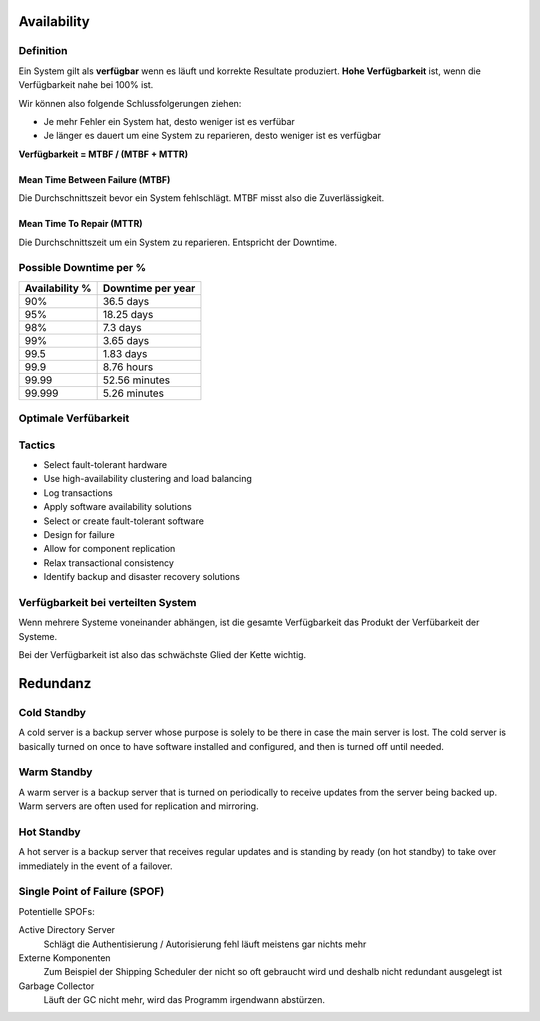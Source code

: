 Availability
============

Definition
----------
Ein System gilt als **verfügbar** wenn es läuft und korrekte Resultate produziert.
**Hohe Verfügbarkeit** ist, wenn die Verfügbarkeit nahe bei 100% ist.

Wir können also folgende Schlussfolgerungen ziehen:

* Je mehr Fehler ein System hat, desto weniger ist es verfübar
* Je länger es dauert um eine System zu reparieren, desto weniger ist es verfügbar

**Verfügbarkeit = MTBF / (MTBF + MTTR)**

.. image:: images/availability-relevant-points-in-time.png

Mean Time Between Failure (MTBF)
^^^^^^^^^^^^^^^^^^^^^^^^^^^^^^^^
Die Durchschnittszeit bevor ein System fehlschlägt.
MTBF misst also die Zuverlässigkeit.

Mean Time To Repair (MTTR)
^^^^^^^^^^^^^^^^^^^^^^^^^^
Die Durchschnittszeit um ein System zu reparieren.
Entspricht der Downtime.


Possible Downtime per %
-----------------------

==============  =================
Availability %  Downtime per year 
==============  =================
90%             36.5 days
95%             18.25 days
98%             7.3 days
99%             3.65 days
99.5            1.83 days
99.9            8.76 hours
99.99           52.56 minutes
99.999          5.26 minutes
==============  =================

Optimale Verfübarkeit
---------------------

.. image:: images/cost-vs-availability.png

Tactics
-------

* Select fault-tolerant hardware
* Use high-availability clustering and load balancing
* Log transactions
* Apply software availability solutions
* Select or create fault-tolerant software
* Design for failure
* Allow for component replication
* Relax transactional consistency
* Identify backup and disaster recovery solutions

Verfügbarkeit bei verteilten System
-----------------------------------
Wenn mehrere Systeme voneinander abhängen, ist die gesamte Verfügbarkeit das Produkt
der Verfübarkeit der Systeme.

Bei der Verfügbarkeit ist also das schwächste Glied der Kette wichtig.

.. image:: images/serial-composed-systems.png
.. image:: images/serial-composed-systems-formula.png


Redundanz
=========

===========  ===============  =============  ============
Modus        Installed Nodes  Running Nodes  Active Nodes
===========  ===============  =============  ============
Single Node  1                1              1
Cold Standby N                1              1
Warm Standby N                N              1 
Hot Standby  N                N              N
===========  ===============  =============  ============

Cold Standby
------------
A cold server is a backup server whose purpose is solely to be there in case
the main server is lost. The cold server is basically turned on once to have
software installed and configured, and then is turned off until needed.

Warm Standby
------------
A warm server is a backup server that is turned on periodically to receive updates
from the server being backed up. Warm servers are often used for
replication and mirroring.

Hot Standby
-----------
A hot server is a backup server that receives regular updates and
is standing by ready (on hot standby) to take over immediately in
the event of a failover.

Single Point of Failure (SPOF)
------------------------------
Potentielle SPOFs:

Active Directory Server 
    Schlägt die Authentisierung / Autorisierung fehl läuft meistens gar nichts mehr
Externe Komponenten
    Zum Beispiel der Shipping Scheduler der nicht so oft gebraucht wird und deshalb
    nicht redundant ausgelegt ist
Garbage Collector
    Läuft der GC nicht mehr, wird das Programm irgendwann abstürzen.





